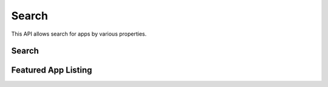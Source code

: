 .. _search:

======
Search
======

This API allows search for apps by various properties.

.. _search-api:

Search
======

.. http:get:: /api/v1/apps/search/

    **Request**

    :param optional q: The query string to search for.
    :param optional cat: The category slug or ID to filter by. Use the
        category API to find the ids of the categories.
    :param optional device: Filters by supported device. One of 'desktop',
        'mobile', 'tablet', or 'gaia'.
    :param optional premium_types: Filters by whether the app is free or
        premium or has in-app purchasing. Any of 'free', 'free-inapp',
        'premium', 'premium-inapp', or 'other'.
    :param optional addon_type: Filters by type of add-on. One of 'app' or
        'theme'.
    :param optional app_type: Filters by type of web app. One of 'hosted' or
        'packaged'.
    :param optional sort: The field to sort by. One of 'downloads', 'rating',
        'price', 'created'. Sorts by relevance by default.

    The following parameters requires an OAuth token by a user with App
    Reviewer privileges:

    :param optional status: Filters by app status. Default is 'public'. One
        of 'pending', 'public', 'disabled', 'rejected', 'waiting'.

    **Response**

    :param meta: :ref:`meta-response-label`.
    :param objects: A :ref:`listing <objects-response-label>` of :ref:`apps <app-response-label>`.

    :status 200: successfully completed.
    :status 401: if attempting to filter by status, you do not have that role.

Featured App Listing
===================================

.. http:get::  /api/v1/apps/search/featured/

    **Request**

    Accepts the same parameters and returns the same objects as the
    normal search interface: :ref:`search-api`.  Includes 'featured'
    list of apps, listing featured apps for the requested category, if
    any. When no category is specified, frontpage featured apps are
    listed.

    **Response**:

    :param meta: :ref:`meta-response-label`.
    :param objects: A :ref:`listing <objects-response-label>` of :ref:`apps <app-response-label>` satisfying the search parameters.
    :param featured: A list of :ref:`apps <app-response-label>` featured for the requested category, if any
    :status 200: successfully completed..

